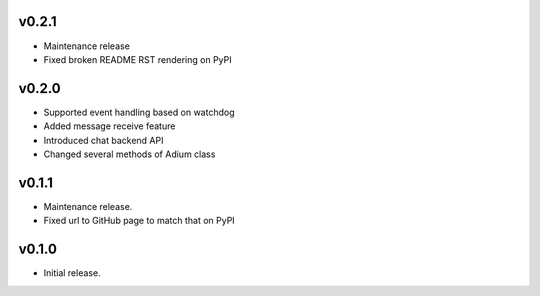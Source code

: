 v0.2.1
======

- Maintenance release
- Fixed broken README RST rendering on PyPI

v0.2.0
======

- Supported event handling based on watchdog
- Added message receive feature
- Introduced chat backend API
- Changed several methods of Adium class

v0.1.1
======

- Maintenance release.
- Fixed url to GitHub page to match that on PyPI

v0.1.0
======

- Initial release.
